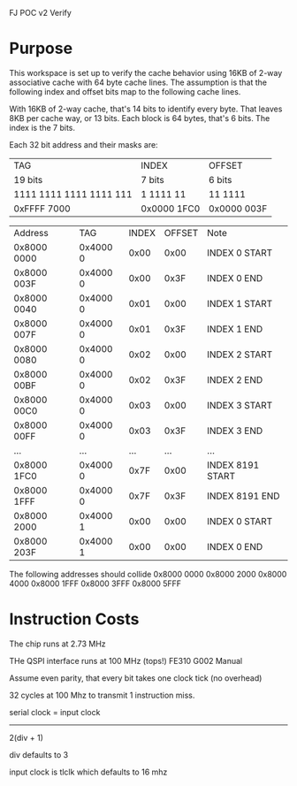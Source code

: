 			   FJ POC v2 Verify

* Purpose
This workspace is set up to verify the cache behavior using 16KB of
2-way associative cache with 64 byte cache lines. The assumption is
that the following index and offset bits map to the following cache
lines.

With 16KB of 2-way cache, that's 14 bits to identify every
byte. That leaves 8KB per cache way, or 13 bits. Each block is 64
bytes, that's 6 bits. The index is the 7 bits.

Each 32 bit address and their masks are:

| TAG                     | INDEX       | OFFSET      |
| 19 bits                 | 7 bits      | 6 bits      |
| 1111 1111 1111 1111 111 | 1 1111 11   | 11 1111     |
| 0xFFFF 7000             | 0x0000 1FC0 | 0x0000 003F |

| Address     | TAG      | INDEX | OFFSET | Note             |
| 0x8000 0000 | 0x4000 0 |  0x00 |   0x00 | INDEX 0 START    |
| 0x8000 003F | 0x4000 0 |  0x00 |   0x3F | INDEX 0 END      |
| 0x8000 0040 | 0x4000 0 |  0x01 |   0x00 | INDEX 1 START    |
| 0x8000 007F | 0x4000 0 |  0x01 |   0x3F | INDEX 1 END      |
| 0x8000 0080 | 0x4000 0 |  0x02 |   0x00 | INDEX 2 START    |
| 0x8000 00BF | 0x4000 0 |  0x02 |   0x3F | INDEX 2 END      |
| 0x8000 00C0 | 0x4000 0 |  0x03 |   0x00 | INDEX 3 START    |
| 0x8000 00FF | 0x4000 0 |  0x03 |   0x3F | INDEX 3 END      |
| ...         | ...      |   ... |    ... | ...              |
| 0x8000 1FC0 | 0x4000 0 |  0x7F |   0x00 | INDEX 8191 START |
| 0x8000 1FFF | 0x4000 0 |  0x7F |   0x3F | INDEX 8191 END   |
| 0x8000 2000 | 0x4000 1 |  0x00 |   0x00 | INDEX 0 START    |
| 0x8000 203F | 0x4000 1 |  0x00 |   0x00 | INDEX 0 END      |


The following addresses should collide
0x8000 0000   0x8000 2000  0x8000 4000
0x8000 1FFF   0x8000 3FFF  0x8000 5FFF


* Instruction Costs

The chip runs at 2.73 MHz

THe QSPI interface runs at 100 MHz (tops!) FE310 G002 Manual

Assume even parity, that every bit takes one clock tick (no overhead)

32 cycles at 100 Mhz to transmit 1 instruction miss.

serial clock = input clock
               -----------
	       2(div + 1)

div defaults to 3

input clock is tlclk which defaults to 16 mhz
